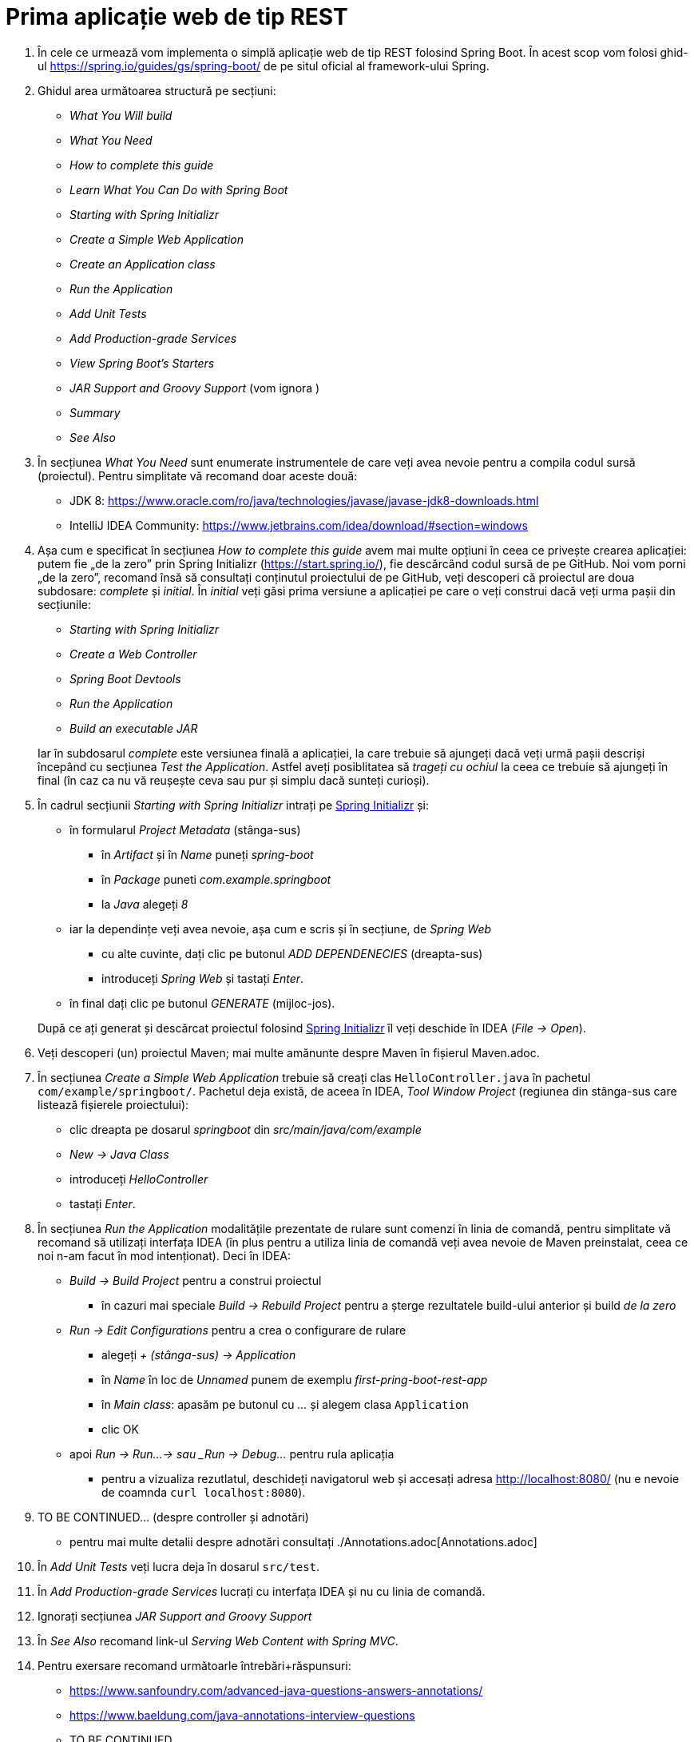 = Prima aplicație web de tip REST

. În cele ce urmează vom implementa o simplă aplicație web de tip REST folosind Spring Boot. În acest scop vom folosi
ghid-ul https://spring.io/guides/gs/spring-boot/ de pe situl oficial al framework-ului Spring.

. Ghidul area următoarea structură pe secțiuni:
  - _What You Will build_
  - _What You Need_
  - _How to complete this guide_
  - _Learn What You Can Do with Spring Boot_
  - _Starting with Spring Initializr_
  - _Create a Simple Web Application_
  - _Create an Application class_
  - _Run the Application_
  - _Add Unit Tests_
  - _Add Production-grade Services_
  - _View Spring Boot’s Starters_
  - _JAR Support and Groovy Support_ (vom ignora )
  - _Summary_
  - _See Also_

. În secțiunea _What You Need_ sunt enumerate instrumentele de care veți avea nevoie pentru a compila codul sursă
(proiectul). Pentru simplitate vă recomand doar aceste două:
  - JDK 8: https://www.oracle.com/ro/java/technologies/javase/javase-jdk8-downloads.html
  - IntelliJ IDEA Community: https://www.jetbrains.com/idea/download/#section=windows
 
. Așa cum e specificat în secțiunea _How to complete this guide_ avem mai multe opțiuni în ceea ce privește
crearea aplicației: putem fie „de la zero” prin Spring Initializr (https://start.spring.io/), fie descărcând codul
sursă de pe GitHub. Noi vom porni „de la zero”, recomand însă să consultați conținutul proiectului de pe GitHub, veți
descoperi că proiectul are doua subdosare: _complete_ și _initial_. În _initial_ veți găsi prima versiune a aplicației
pe care o veți construi dacă veți urma pașii din secțiunile:
  - _Starting with Spring Initializr_
  - _Create a Web Controller_
  - _Spring Boot Devtools_
  - _Run the Application_
  - _Build an executable JAR_

+
Iar în subdosarul _complete_ este versiunea finală a aplicației, la care trebuie să ajungeți dacă veți urmă pașii
descriși începând cu secțiunea _Test the Application_. Astfel aveți posiblitatea să _trageți cu ochiul_ la ceea ce
trebuie să ajungeți în final (în caz ca nu vă reușește ceva sau pur și simplu dacă sunteți curioși).

. În cadrul secțiunii _Starting with Spring Initializr_ intrați pe https://start.spring.io/[Spring Initializr] și:
  - în formularul _Project Metadata_ (stânga-sus)
  ** în _Artifact_ și în _Name_ puneți _spring-boot_
  ** în _Package_ puneti _com.example.springboot_
  ** la _Java_ alegeți _8_
  - iar la dependințe veți avea nevoie, așa cum e scris și în secțiune, de _Spring Web_
  ** cu alte cuvinte, dați clic pe butonul _ADD DEPENDENECIES_ (dreapta-sus)
  ** introduceți _Spring Web_ și tastați _Enter_.
  - în final dați clic pe butonul _GENERATE_ (mijloc-jos).

+
După ce
ați generat și descărcat proiectul folosind https://start.spring.io/[Spring Initializr] îl veți deschide în IDEA
(_File -> Open_).

. Veți descoperi (un) proiectul Maven; mai multe amănunte despre Maven în fișierul Maven.adoc.

. În secțiunea _Create a Simple Web Application_ trebuie să creați clas `HelloController.java` în pachetul
`com/example/springboot/`. Pachetul deja există, de aceea în IDEA, _Tool Window_ _Project_ (regiunea din stânga-sus
care listează fișierele proiectului):
  - clic dreapta pe dosarul _springboot_ din _src/main/java/com/example_
  - _New -> Java Class_
  - introduceți _HelloController_
  - tastați _Enter_.

. În secțiunea _Run the Application_ modalitățile prezentate de rulare sunt comenzi în linia de comandă, pentru
simplitate vă recomand să utilizați interfața IDEA (în plus pentru a utiliza linia de comandă veți avea nevoie de
Maven preinstalat, ceea ce noi n-am facut în mod intenționat). Deci în IDEA:
  - _Build -> Build Project_ pentru a construi proiectul
  ** în cazuri mai speciale _Build -> Rebuild Project_ pentru a șterge rezultatele build-ului anterior și build
_de la zero_
  - _Run -> Edit Configurations_ pentru a crea o configurare de rulare
  ** alegeți _+ (stânga-sus) -> Application_
  ** în _Name_ în loc de _Unnamed_ punem de exemplu _first-pring-boot-rest-app_
  ** în _Main class_: apasăm pe butonul cu _..._ și alegem clasa `Application`
  ** clic OK
  - apoi _Run -> Run...-> sau _Run -> Debug..._ pentru rula aplicația
  ** pentru a vizualiza rezutlatul, deschideți navigatorul web și accesați adresa http://localhost:8080/ (nu e nevoie
de coamnda `curl localhost:8080`).

. TO BE CONTINUED... (despre controller și adnotări)
  - pentru mai multe detalii despre adnotări consultați ./Annotations.adoc[Annotations.adoc]

. În _Add Unit Tests_ veți lucra deja în dosarul `src/test`.

. În _Add Production-grade Services_ lucrați cu interfața IDEA și nu cu linia de comandă.

. Ignorați secțiunea __JAR Support and Groovy Support__

. În _See Also_ recomand link-ul _Serving Web Content with Spring MVC_.

. Pentru exersare recomand următoarle întrebări+răspunsuri:
  - https://www.sanfoundry.com/advanced-java-questions-answers-annotations/
  - https://www.baeldung.com/java-annotations-interview-questions
  - TO BE CONTINUED...

== Exerciții și probleme

. Scrieți un controller (sau modificați cel existent) care trebuie să primească parametrii (`@RequestParameter`): a de tip intreb, b de tip string si c de tip double;
șa eșuieze dacă a lipsește; in caz că lispsește b să nu eșuieze ci să folosească valoarea implicită x.
. Scrieți un controller care trebuie să primească variabilele de cale (`@PathVariable`): a de tip intreb, b de tip string si c de tip double;
șa eșuieze dacă a lipsește; in caz că lispsește b să nu eșuieze.
. Scrieți un controller care rapsunde cu 502 dacă se indeplinește condiția
. Avem următoarle url-uri /abc/a si /abc/b, scrieți 2 controllere atfel incăt primul să prelucreze cerera /abc/a iar al doiulea /abc/b;
. Rezovlați exercițiile din adnotări.
. Adaugați dependnința X la proiect.
. Cumverificam dacă există maevn în sitem și dacă nu cum folosim maven wrapper?
. Modificați fișierul _application.properties_ (din acest exemplul) astfel încăt aplicația să fie accesibil la portul
8088.
